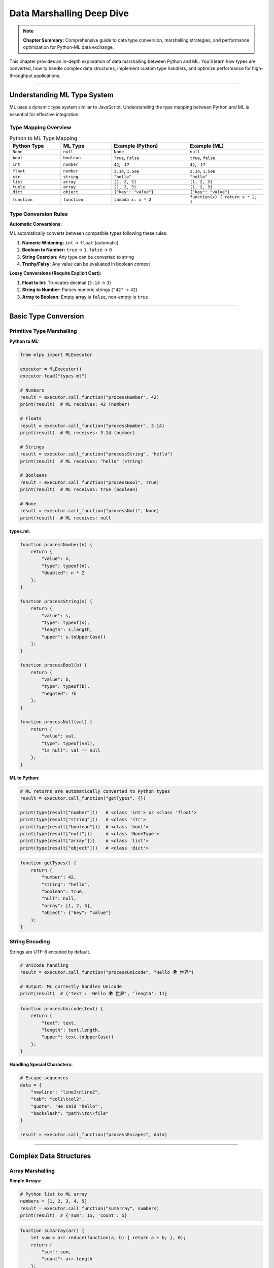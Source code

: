 Data Marshalling Deep Dive
============================

.. note::
   **Chapter Summary:** Comprehensive guide to data type conversion, marshalling strategies, and performance optimization for Python-ML data exchange.

This chapter provides an in-depth exploration of data marshalling between Python and ML. You'll learn how types are converted, how to handle complex data structures, implement custom type handlers, and optimize performance for high-throughput applications.

----

Understanding ML Type System
------------------------------

ML uses a dynamic type system similar to JavaScript. Understanding the type mapping between Python and ML is essential for effective integration.

Type Mapping Overview
~~~~~~~~~~~~~~~~~~~~~~

.. list-table:: Python to ML Type Mapping
   :header-rows: 1
   :widths: 20 20 30 30

   * - Python Type
     - ML Type
     - Example (Python)
     - Example (ML)
   * - ``None``
     - ``null``
     - ``None``
     - ``null``
   * - ``bool``
     - ``boolean``
     - ``True``, ``False``
     - ``true``, ``false``
   * - ``int``
     - ``number``
     - ``42``, ``-17``
     - ``42``, ``-17``
   * - ``float``
     - ``number``
     - ``3.14``, ``1.5e6``
     - ``3.14``, ``1.5e6``
   * - ``str``
     - ``string``
     - ``"hello"``
     - ``"hello"``
   * - ``list``
     - ``array``
     - ``[1, 2, 3]``
     - ``[1, 2, 3]``
   * - ``tuple``
     - ``array``
     - ``(1, 2, 3)``
     - ``[1, 2, 3]``
   * - ``dict``
     - ``object``
     - ``{"key": "value"}``
     - ``{"key": "value"}``
   * - ``function``
     - ``function``
     - ``lambda x: x * 2``
     - ``function(x) { return x * 2; }``

Type Conversion Rules
~~~~~~~~~~~~~~~~~~~~~

**Automatic Conversions:**

ML automatically converts between compatible types following these rules:

1. **Numeric Widening:** ``int`` → ``float`` (automatic)
2. **Boolean to Number:** ``true`` → ``1``, ``false`` → ``0``
3. **String Coercion:** Any type can be converted to string
4. **Truthy/Falsy:** Any value can be evaluated in boolean context

**Lossy Conversions (Require Explicit Cast):**

1. **Float to Int:** Truncates decimal (``3.14`` → ``3``)
2. **String to Number:** Parses numeric strings (``"42"`` → ``42``)
3. **Array to Boolean:** Empty array is ``false``, non-empty is ``true``

----

Basic Type Conversion
-----------------------

Primitive Type Marshalling
~~~~~~~~~~~~~~~~~~~~~~~~~~~~

**Python to ML:**

.. code-block:: python

   from mlpy import MLExecutor

   executor = MLExecutor()
   executor.load("types.ml")

   # Numbers
   result = executor.call_function("processNumber", 42)
   print(result)  # ML receives: 42 (number)

   # Floats
   result = executor.call_function("processNumber", 3.14)
   print(result)  # ML receives: 3.14 (number)

   # Strings
   result = executor.call_function("processString", "hello")
   print(result)  # ML receives: "hello" (string)

   # Booleans
   result = executor.call_function("processBool", True)
   print(result)  # ML receives: true (boolean)

   # None
   result = executor.call_function("processNull", None)
   print(result)  # ML receives: null

**types.ml:**

.. code-block:: ml

   function processNumber(n) {
       return {
           "value": n,
           "type": typeof(n),
           "doubled": n * 2
       };
   }

   function processString(s) {
       return {
           "value": s,
           "type": typeof(s),
           "length": s.length,
           "upper": s.toUpperCase()
       };
   }

   function processBool(b) {
       return {
           "value": b,
           "type": typeof(b),
           "negated": !b
       };
   }

   function processNull(val) {
       return {
           "value": val,
           "type": typeof(val),
           "is_null": val == null
       };
   }

**ML to Python:**

.. code-block:: python

   # ML returns are automatically converted to Python types
   result = executor.call_function("getTypes", {})

   print(type(result["number"]))   # <class 'int'> or <class 'float'>
   print(type(result["string"]))   # <class 'str'>
   print(type(result["boolean"]))  # <class 'bool'>
   print(type(result["null"]))     # <class 'NoneType'>
   print(type(result["array"]))    # <class 'list'>
   print(type(result["object"]))   # <class 'dict'>

.. code-block:: ml

   function getTypes() {
       return {
           "number": 42,
           "string": "hello",
           "boolean": true,
           "null": null,
           "array": [1, 2, 3],
           "object": {"key": "value"}
       };
   }

String Encoding
~~~~~~~~~~~~~~~~

Strings are UTF-8 encoded by default.

.. code-block:: python

   # Unicode handling
   result = executor.call_function("processUnicode", "Hello 🌍 世界")

   # Output: ML correctly handles Unicode
   print(result)  # {'text': 'Hello 🌍 世界', 'length': 11}

.. code-block:: ml

   function processUnicode(text) {
       return {
           "text": text,
           "length": text.length,
           "upper": text.toUpperCase()
       };
   }

**Handling Special Characters:**

.. code-block:: python

   # Escape sequences
   data = {
       "newline": "line1\nline2",
       "tab": "col1\tcol2",
       "quote": 'He said "hello"',
       "backslash": "path\\to\\file"
   }

   result = executor.call_function("processEscapes", data)

----

Complex Data Structures
-------------------------

Array Marshalling
~~~~~~~~~~~~~~~~~~

**Simple Arrays:**

.. code-block:: python

   # Python list to ML array
   numbers = [1, 2, 3, 4, 5]
   result = executor.call_function("sumArray", numbers)
   print(result)  # {'sum': 15, 'count': 5}

.. code-block:: ml

   function sumArray(arr) {
       let sum = arr.reduce(function(a, b) { return a + b; }, 0);
       return {
           "sum": sum,
           "count": arr.length
       };
   }

**Nested Arrays:**

.. code-block:: python

   # 2D array (matrix)
   matrix = [
       [1, 2, 3],
       [4, 5, 6],
       [7, 8, 9]
   ]

   result = executor.call_function("processMatrix", matrix)
   print(result)
   # Output: {'rows': 3, 'cols': 3, 'flat': [1,2,3,4,5,6,7,8,9]}

.. code-block:: ml

   function processMatrix(matrix) {
       let rows = matrix.length;
       let cols = matrix[0].length;

       # Flatten matrix
       let flat = [];
       let i = 0;
       while (i < rows) {
           let j = 0;
           while (j < cols) {
               flat.push(matrix[i][j]);
               j = j + 1;
           }
           i = i + 1;
       }

       return {
           "rows": rows,
           "cols": cols,
           "flat": flat
       };
   }

**Heterogeneous Arrays:**

.. code-block:: python

   # Mixed types in array
   mixed = [42, "hello", True, None, [1, 2], {"key": "value"}]

   result = executor.call_function("analyzeMixed", mixed)

.. code-block:: ml

   function analyzeMixed(arr) {
       let types = arr.map(function(item) {
           return typeof(item);
       });

       let typeCounts = {};
       let i = 0;
       while (i < types.length) {
           let t = types[i];
           typeCounts[t] = (typeCounts[t] || 0) + 1;
           i = i + 1;
       }

       return {
           "types": types,
           "counts": typeCounts,
           "length": arr.length
       };
   }

Object Marshalling
~~~~~~~~~~~~~~~~~~~

**Simple Objects:**

.. code-block:: python

   # Python dict to ML object
   user = {
       "name": "John Doe",
       "age": 30,
       "email": "john@example.com"
   }

   result = executor.call_function("processUser", user)

.. code-block:: ml

   function processUser(user) {
       return {
           "original": user,
           "greeting": "Hello, " + user.name,
           "is_adult": user.age >= 18,
           "domain": user.email.split("@")[1]
       };
   }

**Nested Objects:**

.. code-block:: python

   # Deeply nested structure
   data = {
       "user": {
           "profile": {
               "name": "John",
               "contact": {
                   "email": "john@example.com",
                   "phone": "555-1234"
               }
           },
           "settings": {
               "theme": "dark",
               "notifications": True
           }
       }
   }

   result = executor.call_function("extractDeep", data)

.. code-block:: ml

   function extractDeep(data) {
       # Access nested properties
       let name = data.user.profile.name;
       let email = data.user.profile.contact.email;
       let theme = data.user.settings.theme;

       return {
           "name": name,
           "email": email,
           "theme": theme,
           "path": "user.profile.contact.email"
       };
   }

**Dynamic Property Access:**

.. code-block:: python

   config = {
       "database": {
           "host": "localhost",
           "port": 5432
       },
       "cache": {
           "host": "localhost",
           "port": 6379
       }
   }

   result = executor.call_function("getProperty", {
       "obj": config,
       "path": "database.host"
   })

.. code-block:: ml

   function getProperty(params) {
       let obj = params.obj;
       let path = params.path;

       # Split path and traverse
       let parts = path.split(".");
       let current = obj;

       let i = 0;
       while (i < parts.length) {
           current = current[parts[i]];
           i = i + 1;
       }

       return {
           "path": path,
           "value": current,
           "found": current != null
       };
   }

Collection Marshalling
~~~~~~~~~~~~~~~~~~~~~~~

**Python Sets:**

Sets are converted to arrays (order not preserved).

.. code-block:: python

   # Python set
   unique_items = {1, 2, 3, 4, 5}

   # ML receives as array
   result = executor.call_function("processSet", list(unique_items))

**Python Tuples:**

Tuples are converted to arrays (immutability not preserved in ML).

.. code-block:: python

   # Python tuple
   coordinates = (10, 20, 30)

   # ML receives as array
   result = executor.call_function("processCoordinates", coordinates)

.. code-block:: ml

   function processCoordinates(coords) {
       return {
           "x": coords[0],
           "y": coords[1],
           "z": coords[2],
           "dimension": coords.length
       };
   }

**Return Value Preservation:**

.. code-block:: python

   # ML array returns as Python list
   result = executor.call_function("getArray", {})
   print(type(result))  # <class 'list'>

   # To convert back to tuple:
   result_tuple = tuple(result)

----

Custom Type Handlers
---------------------

Handling Custom Python Objects
~~~~~~~~~~~~~~~~~~~~~~~~~~~~~~~~

Convert custom Python objects to ML-compatible dictionaries.

**Simple Custom Class:**

.. code-block:: python

   from dataclasses import dataclass
   from datetime import datetime

   @dataclass
   class Person:
       name: str
       age: int
       email: str

       def to_dict(self):
           """Convert to ML-compatible dict."""
           return {
               "name": self.name,
               "age": self.age,
               "email": self.email,
               "type": "Person"
           }

       @classmethod
       def from_dict(cls, data):
           """Create from ML return value."""
           return cls(
               name=data["name"],
               age=data["age"],
               email=data["email"]
           )

   # Usage
   person = Person("John", 30, "john@example.com")
   result = executor.call_function("processPerson", person.to_dict())

   # Convert result back to Person
   updated_person = Person.from_dict(result)

**Complex Custom Class:**

.. code-block:: python

   from datetime import datetime
   from typing import List, Optional

   class Order:
       def __init__(
           self,
           order_id: str,
           items: List[dict],
           total: float,
           created_at: Optional[datetime] = None
       ):
           self.order_id = order_id
           self.items = items
           self.total = total
           self.created_at = created_at or datetime.now()

       def to_dict(self):
           """Convert to ML-compatible format."""
           return {
               "order_id": self.order_id,
               "items": self.items,
               "total": self.total,
               "created_at": self.created_at.isoformat(),
               "item_count": len(self.items)
           }

       @classmethod
       def from_dict(cls, data):
           """Reconstruct from ML result."""
           created_at = datetime.fromisoformat(data["created_at"])
           return cls(
               order_id=data["order_id"],
               items=data["items"],
               total=data["total"],
               created_at=created_at
           )

   # Process order with ML
   order = Order(
       order_id="ORD-123",
       items=[
           {"name": "Widget", "price": 29.99, "qty": 2},
           {"name": "Gadget", "price": 49.99, "qty": 1}
       ],
       total=109.97
   )

   result = executor.call_function("processOrder", order.to_dict())
   processed_order = Order.from_dict(result)

Type Handler Registry
~~~~~~~~~~~~~~~~~~~~~~

Create a registry for automatic type conversion.

.. code-block:: python

   from typing import Any, Callable, Dict, Type

   class TypeRegistry:
       """Registry for custom type handlers."""

       def __init__(self):
           self.to_ml_handlers: Dict[Type, Callable] = {}
           self.from_ml_handlers: Dict[str, Callable] = {}

       def register(
           self,
           python_type: Type,
           to_ml: Callable,
           from_ml: Callable,
           type_name: str
       ):
           """Register type handlers.

           Args:
               python_type: Python type to handle
               to_ml: Function to convert Python -> ML
               from_ml: Function to convert ML -> Python
               type_name: Type identifier in ML
           """
           self.to_ml_handlers[python_type] = to_ml
           self.from_ml_handlers[type_name] = from_ml

       def to_ml(self, obj: Any) -> Any:
           """Convert Python object to ML-compatible format."""
           obj_type = type(obj)

           if obj_type in self.to_ml_handlers:
               return self.to_ml_handlers[obj_type](obj)

           # Default: try to_dict method
           if hasattr(obj, 'to_dict'):
               return obj.to_dict()

           # Fallback: return as-is
           return obj

       def from_ml(self, data: Any) -> Any:
           """Convert ML result to Python object."""
           if isinstance(data, dict) and "_type" in data:
               type_name = data["_type"]
               if type_name in self.from_ml_handlers:
                   return self.from_ml_handlers[type_name](data)

           return data

   # Create global registry
   type_registry = TypeRegistry()

   # Register datetime
   from datetime import datetime

   type_registry.register(
       datetime,
       to_ml=lambda dt: {
           "_type": "datetime",
           "iso": dt.isoformat(),
           "timestamp": dt.timestamp()
       },
       from_ml=lambda data: datetime.fromisoformat(data["iso"]),
       type_name="datetime"
   )

   # Register Person class
   type_registry.register(
       Person,
       to_ml=lambda p: {
           "_type": "Person",
           "name": p.name,
           "age": p.age,
           "email": p.email
       },
       from_ml=lambda data: Person(
           name=data["name"],
           age=data["age"],
           email=data["email"]
       ),
       type_name="Person"
   )

   # Usage with executor
   class TypeAwareExecutor:
       """ML executor with type conversion."""

       def __init__(self, registry: TypeRegistry):
           self.executor = MLExecutor()
           self.registry = registry

       def load(self, script: str):
           self.executor.load(script)

       def call_function(self, name: str, data: Any) -> Any:
           # Convert to ML format
           ml_data = self.registry.to_ml(data)

           # Execute
           result = self.executor.call_function(name, ml_data)

           # Convert from ML format
           return self.registry.from_ml(result)

   # Use type-aware executor
   executor = TypeAwareExecutor(type_registry)
   executor.load("handlers.ml")

   # Automatic conversion
   person = Person("Alice", 25, "alice@example.com")
   result = executor.call_function("processPerson", person)
   # Result is automatically converted back to Person object

Handling Dates and Times
~~~~~~~~~~~~~~~~~~~~~~~~~~

**DateTime Marshalling:**

.. code-block:: python

   from datetime import datetime, date, time, timedelta

   # ISO 8601 format (recommended)
   now = datetime.now()
   result = executor.call_function("processDateTime", {
       "timestamp": now.isoformat(),
       "date": date.today().isoformat(),
       "time": time(14, 30, 0).isoformat()
   })

.. code-block:: ml

   function processDateTime(data) {
       # Parse ISO 8601 strings
       let dt = new Date(data.timestamp);

       return {
           "parsed": data.timestamp,
           "year": dt.getFullYear(),
           "month": dt.getMonth() + 1,
           "day": dt.getDate(),
           "hour": dt.getHours(),
           "minute": dt.getMinutes()
       };
   }

**Unix Timestamp:**

.. code-block:: python

   # Unix timestamp
   timestamp = datetime.now().timestamp()
   result = executor.call_function("processTimestamp", timestamp)

.. code-block:: ml

   function processTimestamp(ts) {
       let dt = new Date(ts * 1000);  # Convert to milliseconds
       return {
           "timestamp": ts,
           "date_string": dt.toISOString(),
           "readable": dt.toLocaleString()
       };
   }

**Timedelta Handling:**

.. code-block:: python

   # Duration as seconds
   duration = timedelta(hours=2, minutes=30)
   result = executor.call_function("processDuration", {
       "seconds": duration.total_seconds(),
       "description": str(duration)
   })

----

Serialization Strategies
--------------------------

JSON Serialization
~~~~~~~~~~~~~~~~~~~

**Custom JSON Encoder:**

.. code-block:: python

   import json
   from datetime import datetime, date
   from decimal import Decimal

   class MLJSONEncoder(json.JSONEncoder):
       """Custom JSON encoder for ML-compatible serialization."""

       def default(self, obj):
           # Handle datetime
           if isinstance(obj, datetime):
               return {
                   "_type": "datetime",
                   "iso": obj.isoformat()
               }

           # Handle date
           if isinstance(obj, date):
               return {
                   "_type": "date",
                   "iso": obj.isoformat()
               }

           # Handle Decimal
           if isinstance(obj, Decimal):
               return float(obj)

           # Handle sets
           if isinstance(obj, set):
               return list(obj)

           # Handle custom objects
           if hasattr(obj, 'to_dict'):
               return obj.to_dict()

           return super().default(obj)

   # Usage
   data = {
       "created": datetime.now(),
       "amount": Decimal("99.99"),
       "tags": {"python", "ml", "integration"}
   }

   json_str = json.dumps(data, cls=MLJSONEncoder)
   parsed = json.loads(json_str)

   result = executor.call_function("processData", parsed)

**Custom JSON Decoder:**

.. code-block:: python

   class MLJSONDecoder(json.JSONDecoder):
       """Custom JSON decoder for ML results."""

       def __init__(self, *args, **kwargs):
           super().__init__(object_hook=self.object_hook, *args, **kwargs)

       def object_hook(self, obj):
           # Reconstruct datetime
           if obj.get("_type") == "datetime":
               return datetime.fromisoformat(obj["iso"])

           # Reconstruct date
           if obj.get("_type") == "date":
               return date.fromisoformat(obj["iso"])

           return obj

   # Usage
   result_json = json.dumps(result)
   reconstructed = json.loads(result_json, cls=MLJSONDecoder)

Binary Serialization
~~~~~~~~~~~~~~~~~~~~~

For high-performance scenarios, use binary formats.

**Using MessagePack:**

.. code-block:: python

   import msgpack
   from mlpy import MLExecutor

   class MessagePackExecutor:
       """ML executor using MessagePack for serialization."""

       def __init__(self):
           self.executor = MLExecutor()

       def load(self, script: str):
           self.executor.load(script)

       def call_function(self, name: str, data: Any) -> Any:
           # Serialize to MessagePack
           packed = msgpack.packb(data, use_bin_type=True)

           # Convert to base64 for ML
           import base64
           encoded = base64.b64encode(packed).decode('ascii')

           # Call ML function
           result = self.executor.call_function(name, {
               "_format": "msgpack",
               "_data": encoded
           })

           # Decode result
           if isinstance(result, dict) and result.get("_format") == "msgpack":
               decoded = base64.b64decode(result["_data"])
               return msgpack.unpackb(decoded, raw=False)

           return result

**Using Pickle (Caution):**

.. code-block:: python

   import pickle
   import base64

   # Only use pickle for trusted data
   def serialize_for_ml(obj):
       """Serialize Python object with pickle."""
       pickled = pickle.dumps(obj)
       encoded = base64.b64encode(pickled).decode('ascii')
       return {"_pickle": encoded}

   def deserialize_from_ml(data):
       """Deserialize from ML result."""
       if isinstance(data, dict) and "_pickle" in data:
           decoded = base64.b64decode(data["_pickle"])
           return pickle.loads(decoded)
       return data

   # ⚠️ WARNING: Only use with trusted ML scripts
   # Pickle can execute arbitrary code

Schema Validation
~~~~~~~~~~~~~~~~~~

Validate data before sending to ML.

.. code-block:: python

   from typing import Any, Dict
   from pydantic import BaseModel, Field, validator

   class UserInput(BaseModel):
       """Validated user input schema."""

       name: str = Field(..., min_length=1, max_length=100)
       age: int = Field(..., ge=0, le=150)
       email: str = Field(..., regex=r'^[\w\.-]+@[\w\.-]+\.\w+$')
       tags: list = Field(default_factory=list)

       @validator('tags')
       def validate_tags(cls, v):
           if len(v) > 10:
               raise ValueError('Maximum 10 tags allowed')
           return v

       def to_ml_dict(self) -> Dict[str, Any]:
           """Convert to ML-compatible dict."""
           return self.dict()

   # Usage
   try:
       user_input = UserInput(
           name="John Doe",
           age=30,
           email="john@example.com",
           tags=["python", "ml"]
       )

       # Data is validated before sending to ML
       result = executor.call_function(
           "processUser",
           user_input.to_ml_dict()
       )

   except ValueError as e:
       print(f"Validation error: {e}")

----

Performance Optimization
--------------------------

Batch Processing
~~~~~~~~~~~~~~~~~

Process multiple items in a single ML call.

.. code-block:: python

   # Inefficient: Multiple calls
   results = []
   for item in items:
       result = executor.call_function("processItem", item)
       results.append(result)

   # Efficient: Single batch call
   result = executor.call_function("processBatch", {"items": items})
   results = result["results"]

.. code-block:: ml

   function processBatch(params) {
       let items = params.items;
       let results = items.map(function(item) {
           return processItem(item);
       });

       return {
           "results": results,
           "count": results.length
       };
   }

   function processItem(item) {
       # Individual item processing
       return {
           "processed": true,
           "data": item
       };
   }

Data Streaming
~~~~~~~~~~~~~~~

Stream large datasets instead of loading all at once.

.. code-block:: python

   class StreamingExecutor:
       """Process data in chunks."""

       def __init__(self, ml_script: str, chunk_size: int = 1000):
           self.executor = MLExecutor()
           self.executor.load(ml_script)
           self.chunk_size = chunk_size

       def process_stream(self, data_iter, function_name: str):
           """Process iterator in chunks."""
           chunk = []

           for item in data_iter:
               chunk.append(item)

               if len(chunk) >= self.chunk_size:
                   # Process chunk
                   result = self.executor.call_function(
                       function_name,
                       {"items": chunk}
                   )
                   yield result

                   chunk = []

           # Process remaining
           if chunk:
               result = self.executor.call_function(
                   function_name,
                   {"items": chunk}
               )
               yield result

   # Usage
   streaming = StreamingExecutor("processor.ml", chunk_size=500)

   # Process large dataset
   def data_generator():
       for i in range(10000):
           yield {"id": i, "value": i * 2}

   for chunk_result in streaming.process_stream(data_generator(), "processChunk"):
       print(f"Processed chunk: {chunk_result['count']} items")

Lazy Evaluation
~~~~~~~~~~~~~~~~

Defer expensive conversions until needed.

.. code-block:: python

   class LazyMLResult:
       """Lazy evaluation wrapper for ML results."""

       def __init__(self, executor, function_name: str, data: Any):
           self.executor = executor
           self.function_name = function_name
           self.data = data
           self._result = None
           self._evaluated = False

       def evaluate(self):
           """Evaluate ML function (cached)."""
           if not self._evaluated:
               self._result = self.executor.call_function(
                   self.function_name,
                   self.data
               )
               self._evaluated = True
           return self._result

       def __getitem__(self, key):
           return self.evaluate()[key]

       def __repr__(self):
           if self._evaluated:
               return f"LazyMLResult(evaluated={self._result})"
           return f"LazyMLResult(pending)"

   # Usage
   lazy_result = LazyMLResult(executor, "expensiveOperation", large_data)

   # Not evaluated yet
   print(lazy_result)  # LazyMLResult(pending)

   # Evaluated on first access
   value = lazy_result["result"]  # Triggers evaluation

   # Cached on subsequent access
   value2 = lazy_result["result"]  # Uses cached result

Memory Optimization
~~~~~~~~~~~~~~~~~~~~

Minimize memory usage for large data transfers.

**Use Generators:**

.. code-block:: python

   def process_large_file(filename: str, ml_function: str):
       """Process large file line by line."""

       def line_generator():
           with open(filename, 'r') as f:
               for line in f:
                   yield {"line": line.strip()}

       # Process without loading entire file
       for batch in chunked(line_generator(), 100):
           result = executor.call_function(ml_function, {"lines": batch})
           yield result

   def chunked(iterable, size):
       """Split iterator into chunks."""
       chunk = []
       for item in iterable:
           chunk.append(item)
           if len(chunk) >= size:
               yield chunk
               chunk = []
       if chunk:
           yield chunk

**Reference Passing (Advanced):**

.. code-block:: python

   # Instead of copying large arrays
   large_array = list(range(1000000))

   # Option 1: Send metadata only
   result = executor.call_function("processMetadata", {
       "length": len(large_array),
       "sample": large_array[:10]  # Send small sample
   })

   # Option 2: Process in chunks
   chunk_size = 10000
   for i in range(0, len(large_array), chunk_size):
       chunk = large_array[i:i + chunk_size]
       executor.call_function("processChunk", {
           "chunk": chunk,
           "offset": i
       })

----

Edge Cases and Gotchas
-----------------------

Circular References
~~~~~~~~~~~~~~~~~~~~

**Problem:** Circular references cause infinite loops.

.. code-block:: python

   # This will fail
   obj = {"name": "root"}
   obj["self"] = obj  # Circular reference

   # ML executor will raise error
   try:
       result = executor.call_function("process", obj)
   except RecursionError as e:
       print("Circular reference detected")

**Solution:** Break circular references before sending.

.. code-block:: python

   def remove_circular_refs(obj, seen=None):
       """Remove circular references from object."""
       if seen is None:
           seen = set()

       obj_id = id(obj)
       if obj_id in seen:
           return None  # Break circular reference

       seen.add(obj_id)

       if isinstance(obj, dict):
           return {
               k: remove_circular_refs(v, seen)
               for k, v in obj.items()
           }
       elif isinstance(obj, list):
           return [remove_circular_refs(item, seen) for item in obj]
       else:
           return obj

   # Usage
   safe_obj = remove_circular_refs(obj)
   result = executor.call_function("process", safe_obj)

NaN and Infinity
~~~~~~~~~~~~~~~~~

**Problem:** JavaScript NaN and Infinity handling differs from Python.

.. code-block:: python

   import math

   # Python NaN and Infinity
   data = {
       "nan": float('nan'),
       "inf": float('inf'),
       "neg_inf": float('-inf')
   }

   result = executor.call_function("processSpecial", data)

.. code-block:: ml

   function processSpecial(data) {
       return {
           "nan_is_nan": isNaN(data.nan),           # true
           "inf_is_finite": isFinite(data.inf),     # false
           "values": {
               "nan": data.nan,
               "inf": data.inf,
               "neg_inf": data.neg_inf
           }
       };
   }

**Handling NaN:**

.. code-block:: python

   import math

   def sanitize_numbers(obj):
       """Replace NaN/Inf with None."""
       if isinstance(obj, float):
           if math.isnan(obj) or math.isinf(obj):
               return None
       elif isinstance(obj, dict):
           return {k: sanitize_numbers(v) for k, v in obj.items()}
       elif isinstance(obj, list):
           return [sanitize_numbers(item) for item in obj]
       return obj

Large Numbers
~~~~~~~~~~~~~~

**Problem:** JavaScript number precision limits (53-bit integers).

.. code-block:: python

   # Large integer
   large_num = 9007199254740993  # Exceeds JS safe integer

   result = executor.call_function("processLargeNumber", large_num)
   # May lose precision in ML

**Solution:** Use strings for very large numbers.

.. code-block:: python

   # Send as string
   result = executor.call_function("processLargeNumber", {
       "value": str(large_num),
       "is_string": True
   })

.. code-block:: ml

   function processLargeNumber(data) {
       # Work with string representation
       let numStr = data.value;

       return {
           "length": numStr.length,
           "last_digit": numStr[numStr.length - 1],
           "value": numStr
       };
   }

Empty Collections
~~~~~~~~~~~~~~~~~~

**Problem:** Ambiguity between empty array and empty object.

.. code-block:: python

   # Python empty list
   empty_list = []

   # Python empty dict
   empty_dict = {}

   # Both are falsy in ML
   result = executor.call_function("checkEmpty", {
       "list": empty_list,
       "dict": empty_dict
   })

.. code-block:: ml

   function checkEmpty(data) {
       return {
           "list_type": typeof(data.list),        # "array"
           "dict_type": typeof(data.dict),        # "object"
           "list_empty": data.list.length == 0,   # true
           "dict_empty": Object.keys(data.dict).length == 0  # true
       };
   }

None vs Undefined
~~~~~~~~~~~~~~~~~~

**Problem:** Python ``None`` maps to ML ``null``, not ``undefined``.

.. code-block:: python

   # Python None
   data = {
       "value": None,
       # Missing key is different from None
   }

   result = executor.call_function("checkNone", data)

.. code-block:: ml

   function checkNone(data) {
       return {
           "value_is_null": data.value == null,           # true
           "missing_is_undefined": data.missing == undefined  # true
       };
   }

**Handling Optional Fields:**

.. code-block:: python

   # Explicitly include None for optional fields
   data = {
       "required": "value",
       "optional": None  # Explicitly None
   }

   # Or omit optional fields
   data = {
       "required": "value"
       # optional field omitted
   }

----

Best Practices
---------------

Type Conversion Guidelines
~~~~~~~~~~~~~~~~~~~~~~~~~~~

**1. Prefer Simple Types:**

.. code-block:: python

   # Good: Use simple types when possible
   data = {
       "count": 42,
       "name": "example",
       "active": True
   }

   # Avoid: Complex Python-specific types
   # from collections import OrderedDict
   # data = OrderedDict([("a", 1), ("b", 2)])  # Lost in translation

**2. Document Type Expectations:**

.. code-block:: python

   def process_user_data(executor, user_data: dict) -> dict:
       """Process user data with ML.

       Args:
           executor: ML executor instance
           user_data: User data dict with keys:
               - name (str): User's full name
               - age (int): User's age (0-150)
               - email (str): Valid email address
               - tags (list[str]): Optional tags

       Returns:
           dict: Processed user data with additional fields:
               - processed (bool): Processing status
               - timestamp (str): ISO 8601 timestamp
               - validation (dict): Validation results
       """
       return executor.call_function("processUser", user_data)

**3. Validate Input Data:**

.. code-block:: python

   def safe_call(executor, function_name: str, data: Any) -> Any:
       """Call ML function with validation."""

       # Validate types
       if not isinstance(data, (dict, list, str, int, float, bool, type(None))):
           raise TypeError(f"Unsupported type: {type(data)}")

       # Check for circular references
       check_circular_refs(data)

       # Execute
       return executor.call_function(function_name, data)

Performance Guidelines
~~~~~~~~~~~~~~~~~~~~~~~

**1. Batch When Possible:**

.. code-block:: python

   # Good: Batch processing
   results = executor.call_function("processBatch", {
       "items": items
   })

   # Avoid: Individual calls in loop
   # for item in items:
   #     result = executor.call_function("processItem", item)

**2. Cache Results:**

.. code-block:: python

   from functools import lru_cache

   @lru_cache(maxsize=128)
   def cached_ml_call(function_name: str, data_key: str):
       """Cache ML results for expensive operations."""
       return executor.call_function(function_name, {"key": data_key})

**3. Use Appropriate Data Structures:**

.. code-block:: python

   # Good: Use dict for key-value lookups
   lookup = {"id_123": "value", "id_456": "value2"}

   # Avoid: List of tuples (slower in ML)
   # lookup = [("id_123", "value"), ("id_456", "value2")]

Error Handling
~~~~~~~~~~~~~~~

**1. Handle Type Errors Gracefully:**

.. code-block:: python

   try:
       result = executor.call_function("process", data)
   except TypeError as e:
       # Log type error with context
       logger.error(f"Type error processing data: {e}")
       logger.debug(f"Data: {data}")
       raise

**2. Provide Fallbacks:**

.. code-block:: python

   def safe_process(data: dict, default=None):
       """Process with fallback."""
       try:
           return executor.call_function("process", data)
       except Exception as e:
           logger.warning(f"ML processing failed: {e}")
           return default

**3. Validate Return Types:**

.. code-block:: python

   result = executor.call_function("getData", {})

   # Validate result structure
   if not isinstance(result, dict):
       raise ValueError(f"Expected dict, got {type(result)}")

   if "required_field" not in result:
       raise ValueError("Missing required field in result")

----

Summary
--------

Data marshalling between Python and ML requires understanding of:

**Type System:**
- Automatic conversion for primitive types
- Arrays and objects map naturally
- Special handling for dates, custom objects

**Serialization:**
- JSON for human-readable format
- MessagePack for performance
- Custom encoders/decoders for complex types

**Performance:**
- Batch processing for multiple items
- Streaming for large datasets
- Lazy evaluation for expensive operations

**Edge Cases:**
- Circular references (break before sending)
- NaN/Infinity (sanitize or handle explicitly)
- Large numbers (use strings if > 53-bit)
- Empty collections (type preserved)

**Best Practices:**
- Prefer simple, ML-compatible types
- Validate input and output data
- Document type expectations
- Handle errors gracefully
- Batch operations when possible

Effective data marshalling ensures reliable, performant integration between Python and ML.

----

Next: :doc:`database` - Integrating ML with SQL and NoSQL databases
